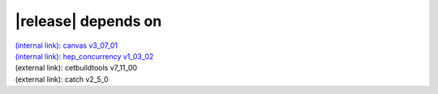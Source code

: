 |release| depends on
====================

| `(internal link): canvas v3_07_01 <../../canvas/index.html>`_
| `(internal link): hep_concurrency v1_03_02 <../../hep_concurrency/index.html>`_
| (external link): cetbuildtools v7_11_00
| (external link): catch v2_5_0